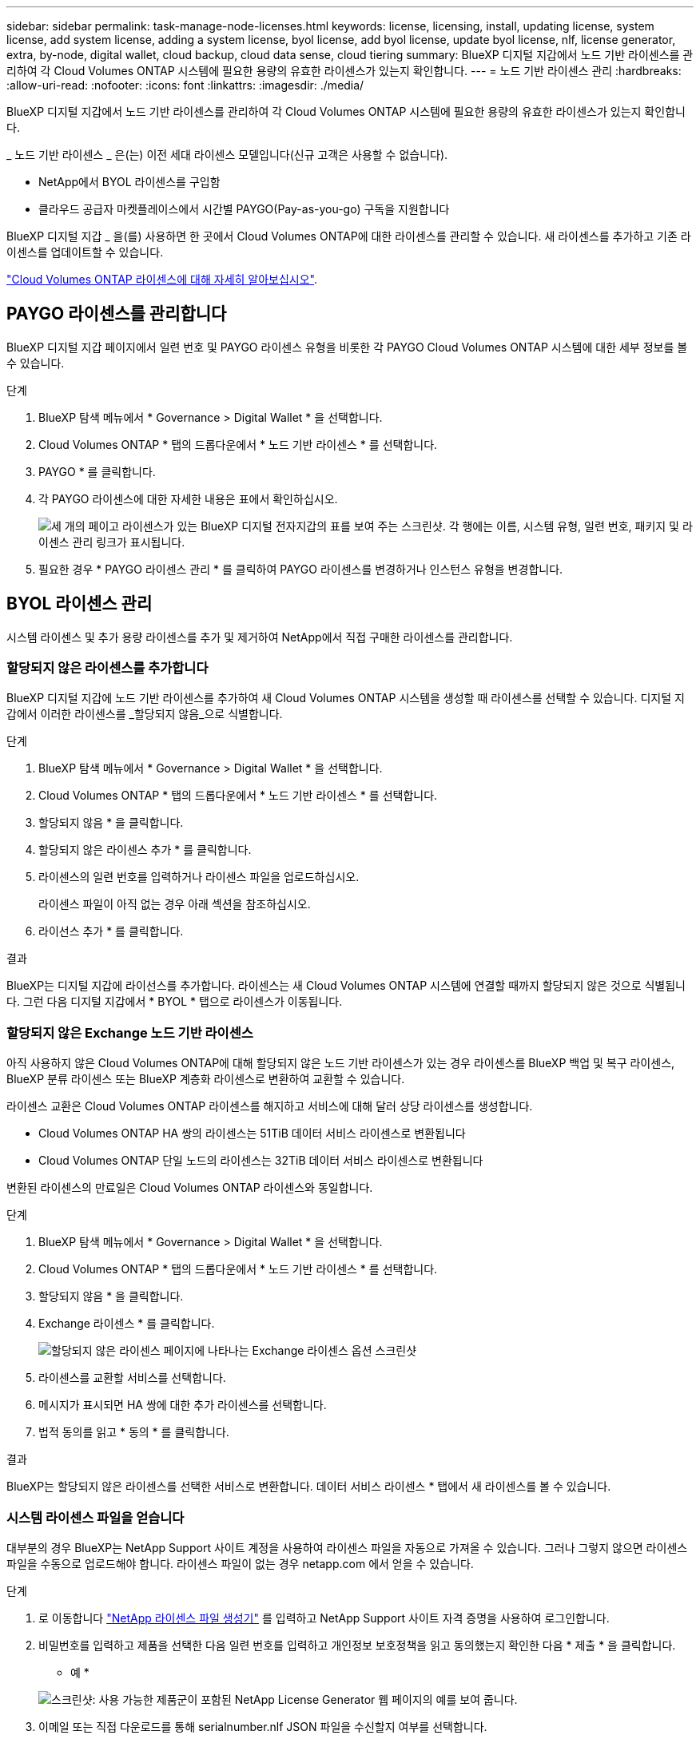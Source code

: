 ---
sidebar: sidebar 
permalink: task-manage-node-licenses.html 
keywords: license, licensing, install, updating license, system license, add system license, adding a system license, byol license, add byol license, update byol license, nlf, license generator, extra, by-node, digital wallet, cloud backup, cloud data sense, cloud tiering 
summary: BlueXP 디지털 지갑에서 노드 기반 라이센스를 관리하여 각 Cloud Volumes ONTAP 시스템에 필요한 용량의 유효한 라이센스가 있는지 확인합니다. 
---
= 노드 기반 라이센스 관리
:hardbreaks:
:allow-uri-read: 
:nofooter: 
:icons: font
:linkattrs: 
:imagesdir: ./media/


[role="lead"]
BlueXP 디지털 지갑에서 노드 기반 라이센스를 관리하여 각 Cloud Volumes ONTAP 시스템에 필요한 용량의 유효한 라이센스가 있는지 확인합니다.

_ 노드 기반 라이센스 _ 은(는) 이전 세대 라이센스 모델입니다(신규 고객은 사용할 수 없습니다).

* NetApp에서 BYOL 라이센스를 구입함
* 클라우드 공급자 마켓플레이스에서 시간별 PAYGO(Pay-as-you-go) 구독을 지원합니다


BlueXP 디지털 지갑 _ 을(를) 사용하면 한 곳에서 Cloud Volumes ONTAP에 대한 라이센스를 관리할 수 있습니다. 새 라이센스를 추가하고 기존 라이센스를 업데이트할 수 있습니다.

https://docs.netapp.com/us-en/cloud-manager-cloud-volumes-ontap/concept-licensing.html["Cloud Volumes ONTAP 라이센스에 대해 자세히 알아보십시오"].



== PAYGO 라이센스를 관리합니다

BlueXP 디지털 지갑 페이지에서 일련 번호 및 PAYGO 라이센스 유형을 비롯한 각 PAYGO Cloud Volumes ONTAP 시스템에 대한 세부 정보를 볼 수 있습니다.

.단계
. BlueXP 탐색 메뉴에서 * Governance > Digital Wallet * 을 선택합니다.
. Cloud Volumes ONTAP * 탭의 드롭다운에서 * 노드 기반 라이센스 * 를 선택합니다.
. PAYGO * 를 클릭합니다.
. 각 PAYGO 라이센스에 대한 자세한 내용은 표에서 확인하십시오.
+
image:screenshot_paygo_licenses.png["세 개의 페이고 라이센스가 있는 BlueXP 디지털 전자지갑의 표를 보여 주는 스크린샷. 각 행에는 이름, 시스템 유형, 일련 번호, 패키지 및 라이센스 관리 링크가 표시됩니다."]

. 필요한 경우 * PAYGO 라이센스 관리 * 를 클릭하여 PAYGO 라이센스를 변경하거나 인스턴스 유형을 변경합니다.




== BYOL 라이센스 관리

시스템 라이센스 및 추가 용량 라이센스를 추가 및 제거하여 NetApp에서 직접 구매한 라이센스를 관리합니다.



=== 할당되지 않은 라이센스를 추가합니다

BlueXP 디지털 지갑에 노드 기반 라이센스를 추가하여 새 Cloud Volumes ONTAP 시스템을 생성할 때 라이센스를 선택할 수 있습니다. 디지털 지갑에서 이러한 라이센스를 _할당되지 않음_으로 식별합니다.

.단계
. BlueXP 탐색 메뉴에서 * Governance > Digital Wallet * 을 선택합니다.
. Cloud Volumes ONTAP * 탭의 드롭다운에서 * 노드 기반 라이센스 * 를 선택합니다.
. 할당되지 않음 * 을 클릭합니다.
. 할당되지 않은 라이센스 추가 * 를 클릭합니다.
. 라이센스의 일련 번호를 입력하거나 라이센스 파일을 업로드하십시오.
+
라이센스 파일이 아직 없는 경우 아래 섹션을 참조하십시오.

. 라이선스 추가 * 를 클릭합니다.


.결과
BlueXP는 디지털 지갑에 라이선스를 추가합니다. 라이센스는 새 Cloud Volumes ONTAP 시스템에 연결할 때까지 할당되지 않은 것으로 식별됩니다. 그런 다음 디지털 지갑에서 * BYOL * 탭으로 라이센스가 이동됩니다.



=== 할당되지 않은 Exchange 노드 기반 라이센스

아직 사용하지 않은 Cloud Volumes ONTAP에 대해 할당되지 않은 노드 기반 라이센스가 있는 경우 라이센스를 BlueXP 백업 및 복구 라이센스, BlueXP 분류 라이센스 또는 BlueXP 계층화 라이센스로 변환하여 교환할 수 있습니다.

라이센스 교환은 Cloud Volumes ONTAP 라이센스를 해지하고 서비스에 대해 달러 상당 라이센스를 생성합니다.

* Cloud Volumes ONTAP HA 쌍의 라이센스는 51TiB 데이터 서비스 라이센스로 변환됩니다
* Cloud Volumes ONTAP 단일 노드의 라이센스는 32TiB 데이터 서비스 라이센스로 변환됩니다


변환된 라이센스의 만료일은 Cloud Volumes ONTAP 라이센스와 동일합니다.

.단계
. BlueXP 탐색 메뉴에서 * Governance > Digital Wallet * 을 선택합니다.
. Cloud Volumes ONTAP * 탭의 드롭다운에서 * 노드 기반 라이센스 * 를 선택합니다.
. 할당되지 않음 * 을 클릭합니다.
. Exchange 라이센스 * 를 클릭합니다.
+
image:screenshot-exchange-license.png["할당되지 않은 라이센스 페이지에 나타나는 Exchange 라이센스 옵션 스크린샷"]

. 라이센스를 교환할 서비스를 선택합니다.
. 메시지가 표시되면 HA 쌍에 대한 추가 라이센스를 선택합니다.
. 법적 동의를 읽고 * 동의 * 를 클릭합니다.


.결과
BlueXP는 할당되지 않은 라이센스를 선택한 서비스로 변환합니다. 데이터 서비스 라이센스 * 탭에서 새 라이센스를 볼 수 있습니다.



=== 시스템 라이센스 파일을 얻습니다

대부분의 경우 BlueXP는 NetApp Support 사이트 계정을 사용하여 라이센스 파일을 자동으로 가져올 수 있습니다. 그러나 그렇지 않으면 라이센스 파일을 수동으로 업로드해야 합니다. 라이센스 파일이 없는 경우 netapp.com 에서 얻을 수 있습니다.

.단계
. 로 이동합니다 https://register.netapp.com/register/getlicensefile["NetApp 라이센스 파일 생성기"^] 를 입력하고 NetApp Support 사이트 자격 증명을 사용하여 로그인합니다.
. 비밀번호를 입력하고 제품을 선택한 다음 일련 번호를 입력하고 개인정보 보호정책을 읽고 동의했는지 확인한 다음 * 제출 * 을 클릭합니다.
+
* 예 *

+
image:screenshot-license-generator.png["스크린샷: 사용 가능한 제품군이 포함된 NetApp License Generator 웹 페이지의 예를 보여 줍니다."]

. 이메일 또는 직접 다운로드를 통해 serialnumber.nlf JSON 파일을 수신할지 여부를 선택합니다.




=== 시스템 라이센스를 업데이트합니다

NetApp 담당자에게 연락하여 BYOL 구독을 갱신하면, BlueXP는 NetApp에서 새로운 라이센스를 자동으로 얻어 Cloud Volumes ONTAP 시스템에 설치합니다.

보안 인터넷 연결을 통해 BlueXP에서 라이센스 파일에 액세스할 수 없는 경우 직접 파일을 얻은 다음 파일을 BlueXP에 수동으로 업로드할 수 있습니다.

.단계
. BlueXP 탐색 메뉴에서 * Governance > Digital Wallet * 을 선택합니다.
. Cloud Volumes ONTAP * 탭의 드롭다운에서 * 노드 기반 라이센스 * 를 선택합니다.
. BYOL * 탭에서 Cloud Volumes ONTAP 시스템의 세부 정보를 확장합니다.
. 시스템 라이센스 옆에 있는 작업 메뉴를 클릭하고 * 라이센스 업데이트 * 를 선택합니다.
. 라이센스 파일(또는 HA 쌍이 있는 경우 파일)을 업로드합니다.
. Update License * 를 클릭합니다.


.결과
BlueXP는 Cloud Volumes ONTAP 시스템의 라이센스를 업데이트합니다.



=== 추가 용량 라이센스 관리

Cloud Volumes ONTAP BYOL 시스템용 추가 용량 라이센스를 구입하여 368TiB 이상의 용량을 BYOL 시스템 라이센스와 함께 할당할 수 있습니다. 예를 들어, 라이센스 용량을 하나 더 구매하여 Cloud Volumes ONTAP에 최대 736TiB의 용량을 할당할 수 있습니다. 또는 최대 1.4PiB까지 추가 용량 라이센스를 3개 구매할 수 있습니다.

단일 노드 시스템 또는 HA 쌍에 대해 구매할 수 있는 라이센스 수는 무제한입니다.



==== 용량 라이센스 추가

BlueXP의 오른쪽 하단에 있는 채팅 아이콘을 통해 문의하여 추가 용량 라이센스를 구입하십시오. 라이센스를 구입한 후 Cloud Volumes ONTAP 시스템에 적용할 수 있습니다.

.단계
. BlueXP 탐색 메뉴에서 * Governance > Digital Wallet * 을 선택합니다.
. Cloud Volumes ONTAP * 탭의 드롭다운에서 * 노드 기반 라이센스 * 를 선택합니다.
. BYOL * 탭에서 Cloud Volumes ONTAP 시스템의 세부 정보를 확장합니다.
. 용량 라이센스 추가 * 를 클릭합니다.
. 일련 번호를 입력하거나 라이센스 파일(또는 HA 쌍이 있는 경우 파일)을 업로드합니다.
. 용량 라이센스 추가 * 를 클릭합니다.




==== 용량 라이센스를 업데이트합니다

추가 용량 라이센스 기간을 연장한 경우 BlueXP에서 라이센스를 업데이트해야 합니다.

.단계
. BlueXP 탐색 메뉴에서 * Governance > Digital Wallet * 을 선택합니다.
. Cloud Volumes ONTAP * 탭의 드롭다운에서 * 노드 기반 라이센스 * 를 선택합니다.
. BYOL * 탭에서 Cloud Volumes ONTAP 시스템의 세부 정보를 확장합니다.
. 용량 라이센스 옆에 있는 작업 메뉴를 클릭하고 * 라이센스 업데이트 * 를 선택합니다.
. 라이센스 파일(또는 HA 쌍이 있는 경우 파일)을 업로드합니다.
. Update License * 를 클릭합니다.




==== 용량 라이센스를 제거합니다

추가 용량 라이센스가 만료되어 더 이상 사용되지 않는 경우 언제든지 라이센스를 제거할 수 있습니다.

.단계
. BlueXP 탐색 메뉴에서 * Governance > Digital Wallet * 을 선택합니다.
. Cloud Volumes ONTAP * 탭의 드롭다운에서 * 노드 기반 라이센스 * 를 선택합니다.
. BYOL * 탭에서 Cloud Volumes ONTAP 시스템의 세부 정보를 확장합니다.
. 용량 라이센스 옆에 있는 작업 메뉴를 클릭하고 * 라이센스 제거 * 를 선택합니다.
. 제거 * 를 클릭합니다.




=== Eval 라이센스를 BYOL로 변환합니다

평가판 라이센스는 30일간 사용할 수 있습니다. 현재 위치 업그레이드에 대한 평가 라이센스 위에 새로운 BYOL 라이센스를 적용할 수 있습니다.

평가판 라이센스를 BYOL로 변환하면 BlueXP가 Cloud Volumes ONTAP 시스템을 다시 시작합니다.

* 단일 노드 시스템의 경우 재시작 시 재부팅 프로세스 중에 I/O가 중단됩니다.
* HA 쌍의 경우, 재시작은 테이크오버 및 반환을 시작하여 클라이언트에 계속 I/O를 제공합니다.


.단계
. BlueXP 탐색 메뉴에서 * Governance > Digital Wallet * 을 선택합니다.
. Cloud Volumes ONTAP * 탭의 드롭다운에서 * 노드 기반 라이센스 * 를 선택합니다.
. Eval * 을 클릭합니다.
. 표에서 Cloud Volumes ONTAP 시스템용 BYOL 라이센스 * 로 변환 을 클릭합니다.
. 일련 번호를 입력하거나 라이센스 파일을 업로드하십시오.
. 사용권 변환 * 을 클릭합니다.


.결과
BlueXP가 변환 프로세스를 시작합니다. 이 프로세스의 일부로 Cloud Volumes ONTAP가 자동으로 다시 시작됩니다. 백업하는 경우 라이센스 정보에 새 라이센스가 반영됩니다.



== PAYGO와 BYOL 간 변경

시스템을 PAYGO by-node 라이센싱에서 BYOL by-node 라이센싱으로 변환하는 것은 지원되지 않으며 그 반대의 경우도 마찬가지입니다. 사용한 만큼만 지불하는 가입과 BYOL 가입형 간에 전환하려면 새 시스템을 구축하고 기존 시스템에서 새 시스템으로 데이터를 복제해야 합니다.

.단계
. 새 Cloud Volumes ONTAP 작업 환경을 만듭니다.
. 복제해야 하는 각 볼륨에 대해 시스템 간에 일회성 데이터 복제를 설정합니다.
+
https://docs.netapp.com/us-en/cloud-manager-replication/task-replicating-data.html["시스템 간에 데이터를 복제하는 방법에 대해 알아보십시오"^]

. 원래 작업 환경을 삭제하여 더 이상 필요하지 않은 Cloud Volumes ONTAP 시스템을 종료합니다.
+
https://docs.netapp.com/us-en/cloud-manager-cloud-volumes-ontap/task-deleting-working-env.html["Cloud Volumes ONTAP 작업 환경을 삭제하는 방법에 대해 알아봅니다"].


